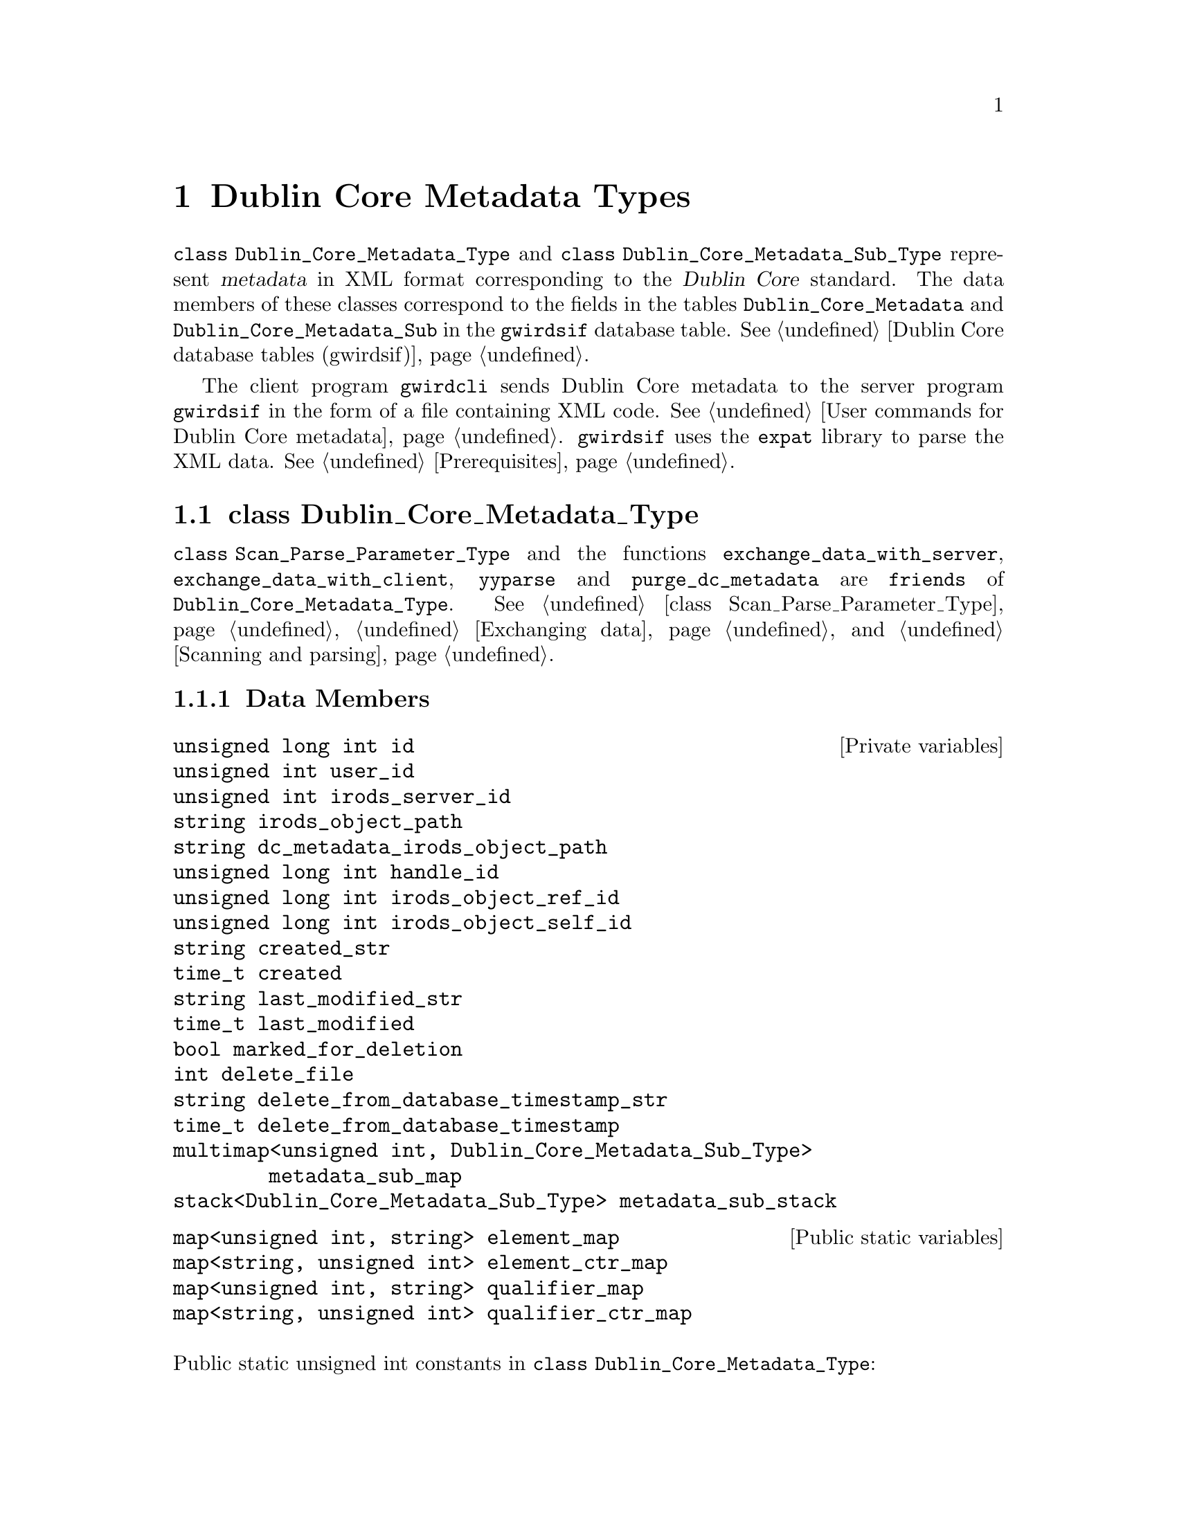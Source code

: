 @c dblncrtp.texi
@c [...]/gwrdifpk/doc/dblncrtp.texi

@c Created by Laurence D. Finston (LDF) Wed Mar 13 14:40:51 CET 2013

@c This file is part of the gwrdifpk User and Reference Manual.
@c Copyright (C) 2013, 2014 Gesellschaft fuer wissenschaftliche Datenverarbeitung mbH Goettingen
@c See the section "GNU Free Documentation License" in the file 
@c fdl.texi for copying conditions.

@c Author:  Laurence D. Finston (LDF)

@c * (1) Dublin Core Metadata Types

@node Dublin Core Metadata Types, class GPG_Key_Pair_Type, X.509 Certificate Types, Top
@chapter Dublin Core Metadata Types

@tindex class Dublin_Core_Metadata_Type
@tindex class Dublin_Core_Metadata_Sub_Type
@tindex Dublin_Core_Metadata_Type, class 
@tindex Dublin_Core_Metadata_Sub_Type, class
@c
@cindex XML format 
@cindex format, XML 
@cindex Dublin Core metadata
@cindex metadata, Dublin Core 
@c
@code{class Dublin_Core_Metadata_Type} and @code{class Dublin_Core_Metadata_Sub_Type}
represent @dfn{metadata} in XML format corresponding to the @dfn{Dublin Core} standard.
The data members of these classes correspond to the fields in the tables
@code{Dublin_Core_Metadata} and @code{Dublin_Core_Metadata_Sub} in the @code{gwirdsif}
database table.
@xref{Dublin Core database tables (gwirdsif)}.

@cindex XML format 
@cindex format, XML 
@cindex Dublin Core metadata
@cindex metadata, Dublin Core 
@cindex expat library (for processing XML data)
@cindex library, expat (for processing XML data)
@c
The client program @command{gwirdcli} sends Dublin Core metadata to the server program @command{gwirdsif} 
in the form of a file containing XML code.
@xref{User commands for Dublin Core metadata}.  @command{gwirdsif} uses the @command{expat} library 
to parse the XML data.  @xref{Prerequisites}. 

@menu
* class Dublin_Core_Metadata_Type::
* class Dublin_Core_Metadata_Sub_Type::
@end menu

@c ** (2)

@node class Dublin_Core_Metadata_Type, class Dublin_Core_Metadata_Sub_Type, , Dublin Core Metadata Types
@section class Dublin_Core_Metadata_Type

@tindex class Dublin_Core_Metadata_Type
@tindex Dublin_Core_Metadata_Type, class 

@findex exchange_data_with_server
@findex exchange_data_with_client
@findex yyparse
@findex purge_dc_metadata
@c
@code{class Scan_Parse_Parameter_Type} and the functions @code{exchange_data_with_server},
@code{exchange_data_with_client}, @code{yyparse} and @code{purge_dc_metadata} are 
@code{friends} of @code{Dublin_Core_Metadata_Type}.  
@xref{class Scan_Parse_Parameter_Type}, @ref{Exchanging data}, and @ref{Scanning and parsing}.

@menu
* Dublin_Core_Metadata_Type Data Members::
* Dublin_Core_Metadata_Type Member Functions::
@end menu

@c *** (3)

@node Dublin_Core_Metadata_Type Data Members, Dublin_Core_Metadata_Type Member Functions, , class Dublin_Core_Metadata_Type
@subsection Data Members

@vindex id                                 (Dublin_Core_Metadata_Type)
@vindex user_id                            (Dublin_Core_Metadata_Type)
@vindex irods_server_id                    (Dublin_Core_Metadata_Type)
@vindex irods_object_path                  (Dublin_Core_Metadata_Type)
@vindex dc_metadata_irods_object_path      (Dublin_Core_Metadata_Type)
@vindex handle_id                          (Dublin_Core_Metadata_Type)
@vindex irods_object_ref_id                (Dublin_Core_Metadata_Type)
@vindex irods_object_self_id               (Dublin_Core_Metadata_Type)
@vindex created_str                        (Dublin_Core_Metadata_Type)
@vindex created                            (Dublin_Core_Metadata_Type)
@vindex last_modified_str                  (Dublin_Core_Metadata_Type)
@vindex last_modified                      (Dublin_Core_Metadata_Type)
@vindex marked_for_deletion                (Dublin_Core_Metadata_Type)
@vindex delete_file                        (Dublin_Core_Metadata_Type)
@vindex delete_from_database_timestamp_str (Dublin_Core_Metadata_Type)
@vindex delete_from_database_timestamp     (Dublin_Core_Metadata_Type)
@vindex metadata_sub_map                   (Dublin_Core_Metadata_Type)
@vindex metadata_sub_stack                 (Dublin_Core_Metadata_Type)
@c
@vindex Dublin_Core_Metadata_Type::id     
@vindex Dublin_Core_Metadata_Type::user_id                            
@vindex Dublin_Core_Metadata_Type::irods_server_id                    
@vindex Dublin_Core_Metadata_Type::irods_object_path                  
@vindex Dublin_Core_Metadata_Type::dc_metadata_irods_object_path      
@vindex Dublin_Core_Metadata_Type::handle_id                          
@vindex Dublin_Core_Metadata_Type::irods_object_ref_id                
@vindex Dublin_Core_Metadata_Type::irods_object_self_id               
@vindex Dublin_Core_Metadata_Type::created_str                        
@vindex Dublin_Core_Metadata_Type::created                            
@vindex Dublin_Core_Metadata_Type::last_modified_str                  
@vindex Dublin_Core_Metadata_Type::last_modified                      
@vindex Dublin_Core_Metadata_Type::marked_for_deletion                
@vindex Dublin_Core_Metadata_Type::delete_file                        
@vindex Dublin_Core_Metadata_Type::delete_from_database_timestamp_str 
@vindex Dublin_Core_Metadata_Type::delete_from_database_timestamp     
@vindex Dublin_Core_Metadata_Type::metadata_sub_map                   
@vindex Dublin_Core_Metadata_Type::metadata_sub_stack                 
@c
@deftypevr {Private variables} {unsigned long int} id     
@deftypevrx {} {unsigned int} user_id
@deftypevrx {} {unsigned int} irods_server_id
@deftypevrx {} string irods_object_path
@deftypevrx {} string dc_metadata_irods_object_path
@deftypevrx {} {unsigned long int} handle_id
@deftypevrx {} {unsigned long int} irods_object_ref_id
@deftypevrx {} {unsigned long int} irods_object_self_id
@deftypevrx {} string created_str
@deftypevrx {} time_t created
@deftypevrx {} string last_modified_str
@deftypevrx {} time_t last_modified
@deftypevrx {} bool marked_for_deletion
@deftypevrx {} int delete_file
@deftypevrx {} string delete_from_database_timestamp_str
@deftypevrx {} time_t delete_from_database_timestamp
@deftypevrx {} {multimap<unsigned int, Dublin_Core_Metadata_Sub_Type>} metadata_sub_map
@deftypevrx {} stack<Dublin_Core_Metadata_Sub_Type> metadata_sub_stack
@end deftypevr

@vindex element_ctr_map (Dublin_Core_Metadata_Type)
@vindex element_map (Dublin_Core_Metadata_Type)
@vindex qualifier_ctr_map (Dublin_Core_Metadata_Type)
@vindex qualifier_map (Dublin_Core_Metadata_Type)
@c
@vindex Dublin_Core_Metadata_Type::element_ctr_map 
@vindex Dublin_Core_Metadata_Type::element_map 
@vindex Dublin_Core_Metadata_Type::qualifier_ctr_map 
@vindex Dublin_Core_Metadata_Type::qualifier_map 
@c
@deftypevr {Public static variables} {map<unsigned int, string>} element_map
@deftypevrx {} {map<string, unsigned int>} element_ctr_map
@deftypevrx {} {map<unsigned int, string>} qualifier_map
@deftypevrx {} {map<string, unsigned int>} qualifier_ctr_map
@end deftypevr

@c **** (4)
@*
@noindent 
Public static unsigned int constants in @code{class Dublin_Core_Metadata_Type}:

@vindex DUBLIN_CORE_ELEMENT_TYPE (Dublin_Core_Metadata_Type)
@vindex DUBLIN_CORE_NULL_TYPE (Dublin_Core_Metadata_Type)
@vindex DUBLIN_CORE_QUALIFIER_TYPE (Dublin_Core_Metadata_Type)
@c
@vindex Dublin_Core_Metadata_Type::DUBLIN_CORE_ELEMENT_TYPE
@vindex Dublin_Core_Metadata_Type::DUBLIN_CORE_NULL_TYPE
@vindex Dublin_Core_Metadata_Type::DUBLIN_CORE_QUALIFIER_TYPE
@c
@multitable {@code{DUBLIN_CORE_BIBLIOGRAPHICCITATION_TERM}} {00}
@headitem Name @tab Value
@item @code{DUBLIN_CORE_NULL_TYPE} @tab 0
@c
@item @code{DUBLIN_CORE_ELEMENT_TYPE} @tab 1
@c
@item @code{DUBLIN_CORE_QUALIFIER_TYPE} @tab 2
@c
@item @code{DUBLIN_CORE_ATTRIBUTE_TYPE} @tab 3
@c
@end multitable

@c **** (4) Elements

@*
@noindent 
Elements:

@vindex DUBLIN_CORE_CONTRIBUTOR_ELEMENT           (Dublin_Core_Metadata_Type)
@vindex DUBLIN_CORE_COVERAGE_ELEMENT              (Dublin_Core_Metadata_Type)
@vindex DUBLIN_CORE_CREATOR_ELEMENT               (Dublin_Core_Metadata_Type)
@vindex DUBLIN_CORE_DATE_ELEMENT                  (Dublin_Core_Metadata_Type)
@vindex DUBLIN_CORE_DESCRIPTION_ELEMENT           (Dublin_Core_Metadata_Type)
@vindex DUBLIN_CORE_FORMAT_ELEMENT                (Dublin_Core_Metadata_Type)
@vindex DUBLIN_CORE_IDENTIFIER_ELEMENT            (Dublin_Core_Metadata_Type)
@vindex DUBLIN_CORE_LANGUAGE_ELEMENT              (Dublin_Core_Metadata_Type)
@vindex DUBLIN_CORE_NULL_ELEMENT                  (Dublin_Core_Metadata_Type)
@vindex DUBLIN_CORE_PUBLISHER_ELEMENT             (Dublin_Core_Metadata_Type)
@vindex DUBLIN_CORE_RELATION_ELEMENT              (Dublin_Core_Metadata_Type)
@vindex DUBLIN_CORE_RIGHTS_ELEMENT                (Dublin_Core_Metadata_Type)
@vindex DUBLIN_CORE_SOURCE_ELEMENT                (Dublin_Core_Metadata_Type)
@vindex DUBLIN_CORE_SUBJECT_ELEMENT               (Dublin_Core_Metadata_Type)
@vindex DUBLIN_CORE_TITLE_ELEMENT                 (Dublin_Core_Metadata_Type)
@vindex DUBLIN_CORE_TYPE_ELEMENT                  (Dublin_Core_Metadata_Type)
@c
@vindex Dublin_Core_Metadata_Type::DUBLIN_CORE_CONTRIBUTOR_ELEMENT          
@vindex Dublin_Core_Metadata_Type::DUBLIN_CORE_COVERAGE_ELEMENT             
@vindex Dublin_Core_Metadata_Type::DUBLIN_CORE_CREATOR_ELEMENT              
@vindex Dublin_Core_Metadata_Type::DUBLIN_CORE_DATE_ELEMENT                 
@vindex Dublin_Core_Metadata_Type::DUBLIN_CORE_DESCRIPTION_ELEMENT          
@vindex Dublin_Core_Metadata_Type::DUBLIN_CORE_FORMAT_ELEMENT               
@vindex Dublin_Core_Metadata_Type::DUBLIN_CORE_IDENTIFIER_ELEMENT           
@vindex Dublin_Core_Metadata_Type::DUBLIN_CORE_LANGUAGE_ELEMENT             
@vindex Dublin_Core_Metadata_Type::DUBLIN_CORE_NULL_ELEMENT                 
@vindex Dublin_Core_Metadata_Type::DUBLIN_CORE_PUBLISHER_ELEMENT            
@vindex Dublin_Core_Metadata_Type::DUBLIN_CORE_RELATION_ELEMENT             
@vindex Dublin_Core_Metadata_Type::DUBLIN_CORE_RIGHTS_ELEMENT                
@vindex Dublin_Core_Metadata_Type::DUBLIN_CORE_SOURCE_ELEMENT               
@vindex Dublin_Core_Metadata_Type::DUBLIN_CORE_SUBJECT_ELEMENT              
@vindex Dublin_Core_Metadata_Type::DUBLIN_CORE_TITLE_ELEMENT                
@vindex Dublin_Core_Metadata_Type::DUBLIN_CORE_TYPE_ELEMENT                 
@c
@multitable {@code{DUBLIN_CORE_BIBLIOGRAPHICCITATION_TERM}} {00}
@headitem Name @tab Value
@item @code{DUBLIN_CORE_NULL_ELEMENT} @tab 0
@c
@item @code{DUBLIN_CORE_TITLE_ELEMENT} @tab 1
@c
@item @code{DUBLIN_CORE_CREATOR_ELEMENT} @tab 2
@c
@item @code{DUBLIN_CORE_SUBJECT_ELEMENT} @tab 3
@c
@item @code{DUBLIN_CORE_DESCRIPTION_ELEMENT} @tab 4
@c
@item @code{DUBLIN_CORE_PUBLISHER_ELEMENT} @tab 5
@c
@item @code{DUBLIN_CORE_CONTRIBUTOR_ELEMENT} @tab 6
@c
@item @code{DUBLIN_CORE_DATE_ELEMENT} @tab 7
@c
@item @code{DUBLIN_CORE_TYPE_ELEMENT} @tab 8
@c
@item @code{DUBLIN_CORE_FORMAT_ELEMENT} @tab 9
@c
@item @code{DUBLIN_CORE_IDENTIFIER_ELEMENT} @tab 10
@c
@item @code{DUBLIN_CORE_SOURCE_ELEMENT} @tab 11
@c
@item @code{DUBLIN_CORE_LANGUAGE_ELEMENT} @tab 12
@c
@item @code{DUBLIN_CORE_RELATION_ELEMENT} @tab 13
@c
@item @code{DUBLIN_CORE_COVERAGE_ELEMENT} @tab 14
@c
@item @code{DUBLIN_CORE_RIGHTS_ELEMENT} @tab 15 
@end multitable

@c **** (4) Terms

@*
@noindent 
Terms:

@vindex DUBLIN_CORE_ABSTRACT_TERM                 (Dublin_Core_Metadata_Type)
@vindex DUBLIN_CORE_ACCESSRIGHTS_TERM             (Dublin_Core_Metadata_Type)
@vindex DUBLIN_CORE_ACCRUALMETHOD_TERM            (Dublin_Core_Metadata_Type)
@vindex DUBLIN_CORE_ACCRUALPERIODICITY_TERM       (Dublin_Core_Metadata_Type)
@vindex DUBLIN_CORE_ACCRUALPOLICY_TERM            (Dublin_Core_Metadata_Type)
@vindex DUBLIN_CORE_ALTERNATIVE_TERM              (Dublin_Core_Metadata_Type)
@vindex DUBLIN_CORE_AUDIENCE_TERM                 (Dublin_Core_Metadata_Type)
@vindex DUBLIN_CORE_AVAILABLE_TERM                (Dublin_Core_Metadata_Type)
@vindex DUBLIN_CORE_BIBLIOGRAPHICCITATION_TERM    (Dublin_Core_Metadata_Type)
@vindex DUBLIN_CORE_CONFORMSTO_TERM               (Dublin_Core_Metadata_Type)
@vindex DUBLIN_CORE_CONTRIBUTOR_TERM              (Dublin_Core_Metadata_Type)
@vindex DUBLIN_CORE_COVERAGE_TERM                 (Dublin_Core_Metadata_Type)
@vindex DUBLIN_CORE_CREATED_TERM                  (Dublin_Core_Metadata_Type)
@vindex DUBLIN_CORE_CREATOR_TERM                  (Dublin_Core_Metadata_Type)
@vindex DUBLIN_CORE_DATEACCEPTED_TERM             (Dublin_Core_Metadata_Type)
@vindex DUBLIN_CORE_DATECOPYRIGHTED_TERM          (Dublin_Core_Metadata_Type)
@vindex DUBLIN_CORE_DATESUBMITTED_TERM            (Dublin_Core_Metadata_Type)
@vindex DUBLIN_CORE_DATE_TERM                     (Dublin_Core_Metadata_Type)
@vindex DUBLIN_CORE_DESCRIPTION_TERM              (Dublin_Core_Metadata_Type)
@vindex DUBLIN_CORE_EDUCATIONLEVEL_TERM           (Dublin_Core_Metadata_Type)
@vindex DUBLIN_CORE_EXTENT_TERM                   (Dublin_Core_Metadata_Type)
@vindex DUBLIN_CORE_FORMAT_TERM                   (Dublin_Core_Metadata_Type)
@vindex DUBLIN_CORE_HASFORMAT_TERM                (Dublin_Core_Metadata_Type)
@vindex DUBLIN_CORE_HASPART_TERM                  (Dublin_Core_Metadata_Type)
@vindex DUBLIN_CORE_HASVERSION_TERM               (Dublin_Core_Metadata_Type)
@vindex DUBLIN_CORE_IDENTIFIER_TERM               (Dublin_Core_Metadata_Type)
@vindex DUBLIN_CORE_INSTRUCTIONALMETHOD_TERM      (Dublin_Core_Metadata_Type)
@vindex DUBLIN_CORE_ISFORMATOF_TERM               (Dublin_Core_Metadata_Type)
@vindex DUBLIN_CORE_ISPARTOF_TERM                 (Dublin_Core_Metadata_Type)
@vindex DUBLIN_CORE_ISREFERENCEDBY_TERM           (Dublin_Core_Metadata_Type)
@vindex DUBLIN_CORE_ISREPLACEDBY_TERM             (Dublin_Core_Metadata_Type)
@vindex DUBLIN_CORE_ISREQUIREDBY_TERM             (Dublin_Core_Metadata_Type)
@vindex DUBLIN_CORE_ISSUED_TERM                   (Dublin_Core_Metadata_Type)
@vindex DUBLIN_CORE_ISVERSIONOF_TERM              (Dublin_Core_Metadata_Type)
@vindex DUBLIN_CORE_LANGUAGE_TERM                 (Dublin_Core_Metadata_Type)
@vindex DUBLIN_CORE_LICENSE_TERM                  (Dublin_Core_Metadata_Type)
@vindex DUBLIN_CORE_MEDIATOR_TERM                 (Dublin_Core_Metadata_Type)
@vindex DUBLIN_CORE_MEDIUM_TERM                   (Dublin_Core_Metadata_Type)
@vindex DUBLIN_CORE_MODIFIED_TERM                 (Dublin_Core_Metadata_Type)
@vindex DUBLIN_CORE_NULL_TERM                     (Dublin_Core_Metadata_Type)
@vindex DUBLIN_CORE_PROVENANCE_TERM               (Dublin_Core_Metadata_Type)
@vindex DUBLIN_CORE_PUBLISHER_TERM                (Dublin_Core_Metadata_Type)
@vindex DUBLIN_CORE_REFERENCES_TERM               (Dublin_Core_Metadata_Type)
@vindex DUBLIN_CORE_RELATION_TERM                 (Dublin_Core_Metadata_Type)
@vindex DUBLIN_CORE_REPLACES_TERM                 (Dublin_Core_Metadata_Type)
@vindex DUBLIN_CORE_REQUIRES_TERM                 (Dublin_Core_Metadata_Type)
@vindex DUBLIN_CORE_RIGHTSHOLDER_TERM             (Dublin_Core_Metadata_Type)
@vindex DUBLIN_CORE_RIGHTS_TERM                   (Dublin_Core_Metadata_Type)
@vindex DUBLIN_CORE_SOURCE_TERM                   (Dublin_Core_Metadata_Type)
@vindex DUBLIN_CORE_SPATIAL_TERM                  (Dublin_Core_Metadata_Type)
@vindex DUBLIN_CORE_SUBJECT_TERM                  (Dublin_Core_Metadata_Type)
@vindex DUBLIN_CORE_TABLEOFCONTENTS_TERM          (Dublin_Core_Metadata_Type)
@vindex DUBLIN_CORE_TEMPORAL_TERM                 (Dublin_Core_Metadata_Type)
@vindex DUBLIN_CORE_TITLE_TERM                    (Dublin_Core_Metadata_Type)
@vindex DUBLIN_CORE_TYPE_TERM                     (Dublin_Core_Metadata_Type)
@vindex DUBLIN_CORE_VALID_TERM                    (Dublin_Core_Metadata_Type)
@c
@vindex Dublin_Core_Metadata_Type::DUBLIN_CORE_ABSTRACT_TERM                
@vindex Dublin_Core_Metadata_Type::DUBLIN_CORE_ACCESSRIGHTS_TERM            
@vindex Dublin_Core_Metadata_Type::DUBLIN_CORE_ACCRUALMETHOD_TERM           
@vindex Dublin_Core_Metadata_Type::DUBLIN_CORE_ACCRUALPERIODICITY_TERM      
@vindex Dublin_Core_Metadata_Type::DUBLIN_CORE_ACCRUALPOLICY_TERM           
@vindex Dublin_Core_Metadata_Type::DUBLIN_CORE_ALTERNATIVE_TERM             
@vindex Dublin_Core_Metadata_Type::DUBLIN_CORE_AUDIENCE_TERM                
@vindex Dublin_Core_Metadata_Type::DUBLIN_CORE_AVAILABLE_TERM               
@vindex Dublin_Core_Metadata_Type::DUBLIN_CORE_BIBLIOGRAPHICCITATION_TERM   
@vindex Dublin_Core_Metadata_Type::DUBLIN_CORE_CONFORMSTO_TERM              
@vindex Dublin_Core_Metadata_Type::DUBLIN_CORE_CONTRIBUTOR_TERM             
@vindex Dublin_Core_Metadata_Type::DUBLIN_CORE_COVERAGE_TERM                
@vindex Dublin_Core_Metadata_Type::DUBLIN_CORE_CREATED_TERM                 
@vindex Dublin_Core_Metadata_Type::DUBLIN_CORE_CREATOR_TERM                 
@vindex Dublin_Core_Metadata_Type::DUBLIN_CORE_DATEACCEPTED_TERM            
@vindex Dublin_Core_Metadata_Type::DUBLIN_CORE_DATECOPYRIGHTED_TERM         
@vindex Dublin_Core_Metadata_Type::DUBLIN_CORE_DATESUBMITTED_TERM           
@vindex Dublin_Core_Metadata_Type::DUBLIN_CORE_DATE_TERM                    
@vindex Dublin_Core_Metadata_Type::DUBLIN_CORE_DESCRIPTION_TERM             
@vindex Dublin_Core_Metadata_Type::DUBLIN_CORE_EDUCATIONLEVEL_TERM          
@vindex Dublin_Core_Metadata_Type::DUBLIN_CORE_EXTENT_TERM                  
@vindex Dublin_Core_Metadata_Type::DUBLIN_CORE_FORMAT_TERM                  
@vindex Dublin_Core_Metadata_Type::DUBLIN_CORE_HASFORMAT_TERM               
@vindex Dublin_Core_Metadata_Type::DUBLIN_CORE_HASPART_TERM                 
@vindex Dublin_Core_Metadata_Type::DUBLIN_CORE_HASVERSION_TERM              
@vindex Dublin_Core_Metadata_Type::DUBLIN_CORE_IDENTIFIER_TERM              
@vindex Dublin_Core_Metadata_Type::DUBLIN_CORE_INSTRUCTIONALMETHOD_TERM     
@vindex Dublin_Core_Metadata_Type::DUBLIN_CORE_ISFORMATOF_TERM              
@vindex Dublin_Core_Metadata_Type::DUBLIN_CORE_ISPARTOF_TERM                
@vindex Dublin_Core_Metadata_Type::DUBLIN_CORE_ISREFERENCEDBY_TERM          
@vindex Dublin_Core_Metadata_Type::DUBLIN_CORE_ISREPLACEDBY_TERM            
@vindex Dublin_Core_Metadata_Type::DUBLIN_CORE_ISREQUIREDBY_TERM            
@vindex Dublin_Core_Metadata_Type::DUBLIN_CORE_ISSUED_TERM                  
@vindex Dublin_Core_Metadata_Type::DUBLIN_CORE_ISVERSIONOF_TERM             
@vindex Dublin_Core_Metadata_Type::DUBLIN_CORE_LANGUAGE_TERM                
@vindex Dublin_Core_Metadata_Type::DUBLIN_CORE_LICENSE_TERM                 
@vindex Dublin_Core_Metadata_Type::DUBLIN_CORE_MEDIATOR_TERM                
@vindex Dublin_Core_Metadata_Type::DUBLIN_CORE_MEDIUM_TERM                  
@vindex Dublin_Core_Metadata_Type::DUBLIN_CORE_MODIFIED_TERM                
@vindex Dublin_Core_Metadata_Type::DUBLIN_CORE_NULL_TERM                     
@vindex Dublin_Core_Metadata_Type::DUBLIN_CORE_PROVENANCE_TERM              
@vindex Dublin_Core_Metadata_Type::DUBLIN_CORE_PUBLISHER_TERM               
@vindex Dublin_Core_Metadata_Type::DUBLIN_CORE_REFERENCES_TERM              
@vindex Dublin_Core_Metadata_Type::DUBLIN_CORE_RELATION_TERM                
@vindex Dublin_Core_Metadata_Type::DUBLIN_CORE_REPLACES_TERM                
@vindex Dublin_Core_Metadata_Type::DUBLIN_CORE_REQUIRES_TERM                
@vindex Dublin_Core_Metadata_Type::DUBLIN_CORE_RIGHTSHOLDER_TERM            
@vindex Dublin_Core_Metadata_Type::DUBLIN_CORE_RIGHTS_TERM                  
@vindex Dublin_Core_Metadata_Type::DUBLIN_CORE_SOURCE_TERM                  
@vindex Dublin_Core_Metadata_Type::DUBLIN_CORE_SPATIAL_TERM                 
@vindex Dublin_Core_Metadata_Type::DUBLIN_CORE_SUBJECT_TERM                  
@vindex Dublin_Core_Metadata_Type::DUBLIN_CORE_TABLEOFCONTENTS_TERM         
@vindex Dublin_Core_Metadata_Type::DUBLIN_CORE_TEMPORAL_TERM                
@vindex Dublin_Core_Metadata_Type::DUBLIN_CORE_TITLE_TERM                   
@vindex Dublin_Core_Metadata_Type::DUBLIN_CORE_TYPE_TERM                    
@vindex Dublin_Core_Metadata_Type::DUBLIN_CORE_VALID_TERM                   
@c
@multitable {@code{DUBLIN_CORE_BIBLIOGRAPHICCITATION_TERM}} {000}
@headitem Name @tab Value
@item @code{DUBLIN_CORE_NULL_TERM} @tab 100 
@c
@item @code{DUBLIN_CORE_ABSTRACT_TERM} @tab 101
@c
@item @code{DUBLIN_CORE_ACCESSRIGHTS_TERM} @tab 102
@c
@item @code{DUBLIN_CORE_ACCRUALMETHOD_TERM} @tab 103
@c
@item @code{DUBLIN_CORE_ACCRUALPERIODICITY_TERM} @tab 104
@c
@item @code{DUBLIN_CORE_ACCRUALPOLICY_TERM} @tab 105
@c
@item @code{DUBLIN_CORE_ALTERNATIVE_TERM} @tab 106
@c
@item @code{DUBLIN_CORE_AUDIENCE_TERM} @tab 107
@c
@item @code{DUBLIN_CORE_AVAILABLE_TERM} @tab 108
@c
@item @code{DUBLIN_CORE_BIBLIOGRAPHICCITATION_TERM} @tab 109
@c
@item @code{DUBLIN_CORE_CONFORMSTO_TERM} @tab 110
@c
@item @code{DUBLIN_CORE_CONTRIBUTOR_TERM} @tab 111
@c
@item @code{DUBLIN_CORE_COVERAGE_TERM} @tab 112
@c
@item @code{DUBLIN_CORE_CREATED_TERM} @tab 113
@c
@item @code{DUBLIN_CORE_CREATOR_TERM} @tab 114
@c
@item @code{DUBLIN_CORE_DATE_TERM} @tab 115
@c
@item @code{DUBLIN_CORE_DATEACCEPTED_TERM} @tab 116
@c
@item @code{DUBLIN_CORE_DATECOPYRIGHTED_TERM} @tab 117
@c
@item @code{DUBLIN_CORE_DATESUBMITTED_TERM} @tab 118
@c
@item @code{DUBLIN_CORE_DESCRIPTION_TERM} @tab 119
@c
@item @code{DUBLIN_CORE_EDUCATIONLEVEL_TERM} @tab 120
@c
@item @code{DUBLIN_CORE_EXTENT_TERM} @tab 121
@c
@item @code{DUBLIN_CORE_FORMAT_TERM} @tab 122
@c
@item @code{DUBLIN_CORE_HASFORMAT_TERM} @tab 123
@c
@item @code{DUBLIN_CORE_HASPART_TERM} @tab 124
@c
@item @code{DUBLIN_CORE_HASVERSION_TERM} @tab 125
@c
@item @code{DUBLIN_CORE_IDENTIFIER_TERM} @tab 126
@c
@item @code{DUBLIN_CORE_INSTRUCTIONALMETHOD_TERM} @tab 127
@c
@item @code{DUBLIN_CORE_ISFORMATOF_TERM} @tab 128
@c
@item @code{DUBLIN_CORE_ISPARTOF_TERM} @tab 129
@c
@item @code{DUBLIN_CORE_ISREFERENCEDBY_TERM} @tab 130
@c
@item @code{DUBLIN_CORE_ISREPLACEDBY_TERM} @tab 131
@c
@item @code{DUBLIN_CORE_ISREQUIREDBY_TERM} @tab 132
@c
@item @code{DUBLIN_CORE_ISSUED_TERM} @tab 133
@c
@item @code{DUBLIN_CORE_ISVERSIONOF_TERM} @tab 134
@c
@item @code{DUBLIN_CORE_LANGUAGE_TERM} @tab 135
@c
@item @code{DUBLIN_CORE_LICENSE_TERM} @tab 136
@c
@item @code{DUBLIN_CORE_MEDIATOR_TERM} @tab 137
@c
@item @code{DUBLIN_CORE_MEDIUM_TERM} @tab 138
@c
@item @code{DUBLIN_CORE_MODIFIED_TERM} @tab 139
@c
@item @code{DUBLIN_CORE_PROVENANCE_TERM} @tab 140
@c
@item @code{DUBLIN_CORE_PUBLISHER_TERM} @tab 141
@c
@item @code{DUBLIN_CORE_REFERENCES_TERM} @tab 142
@c
@item @code{DUBLIN_CORE_RELATION_TERM} @tab 143
@c
@item @code{DUBLIN_CORE_REPLACES_TERM} @tab 144
@c
@item @code{DUBLIN_CORE_REQUIRES_TERM} @tab 145
@c
@item @code{DUBLIN_CORE_RIGHTS_TERM} @tab 146
@c
@item @code{DUBLIN_CORE_RIGHTSHOLDER_TERM} @tab 147
@c
@item @code{DUBLIN_CORE_SOURCE_TERM} @tab 148
@c
@item @code{DUBLIN_CORE_SPATIAL_TERM} @tab 149
@c
@item @code{DUBLIN_CORE_SUBJECT_TERM} @tab 150 
@c
@item @code{DUBLIN_CORE_TABLEOFCONTENTS_TERM} @tab 151
@c
@item @code{DUBLIN_CORE_TEMPORAL_TERM} @tab 152
@c
@item @code{DUBLIN_CORE_TITLE_TERM} @tab 153
@c
@item @code{DUBLIN_CORE_TYPE_TERM} @tab 154
@c
@item @code{DUBLIN_CORE_VALID_TERM} @tab 155
@c
@end multitable

@c **** (4)

@c *** (3)

@node Dublin_Core_Metadata_Type Member Functions, , Dublin_Core_Metadata_Type Data Members, class Dublin_Core_Metadata_Type
@subsection Member Functions

@findex default constructor, Dublin_Core_Metadata_Type
@findex constructor, default, Dublin_Core_Metadata_Type
@findex Dublin_Core_Metadata_Type, default constructor
@findex Dublin_Core_Metadata_Type, constructor, default
@findex Dublin_Core_Metadata_Type::Dublin_Core_Metadata_Type (default constructor)
@c
@deftypefn {Default constructor} void Dublin_Core_Metadata_Type (@code{void})
@end deftypefn

@findex destructor, Dublin_Core_Metadata_Type
@findex Dublin_Core_Metadata_Type destructor
@findex Dublin_Core_Metadata_Type::~Dublin_Core_Metadata_Type (Destructor)
@c
@deftypefn {Destructor} void ~Dublin_Core_Metadata_Type (@code{void})
@end deftypefn

@findex equality operator, Dublin_Core_Metadata_Type
@findex Dublin_Core_Metadata_Type equality operator
@findex Dublin_Core_Metadata_Type::bool operator==
@c
@deftypefn {Equality operator (const)} bool operator== (@*@
                                          @code{const Dublin_Core_Metadata_Type &}@var{d})
@end deftypefn


@findex Dublin_Core_Metadata_Type::initialize_maps
@findex initialize_maps (Dublin_Core_Metadata_Type)
@c
@deftypefn {Static function} int initialize_maps (@code{void})
@end deftypefn

@findex Dublin_Core_Metadata_Type::set
@findex set (Dublin_Core_Metadata_Type)
@c
@deftypefun int set (@code{unsigned long int} @var{iid}, @*@
                     @code{unsigned long int} @var{uuser_id}, @*@
                     @code{unsigned int} @var{iirods_server_id}, @*@
                     @code{string} @var{iirods_object_path}, @*@
                     @code{string} @var{ddc_metadata_irods_object_path}, @*@
                     @code{unsigned long int} @var{hhandle_id}, @*@
                     @code{unsigned long int} @var{iirods_object_ref_id}, @*@
                     @code{unsigned long int} @var{iirods_object_self_id}, @*@
                     @code{string} @var{ccreated_str}, @*@
                     @code{time_t} @var{ccreated}, @*@
                     @code{string} @var{llast_modified_str}, @*@
                     @code{time_t} @var{llast_modified}, @*@
                     @code{bool} @var{mmarked_for_deletion}, @*@
                     @code{int} @var{ddelete_file}, @*@
                     @code{string} @var{ddelete_from_database_timestamp_str}, @*@
                     @code{time_t} @var{ddelete_from_database_timestamp})
@end deftypefun





@findex Dublin_Core_Metadata_Type::start
@findex start (Dublin_Core_Metadata_Type)
@c
@deftypefn {Static function} {void XMLCALL} start (@code{void *}@var{data}, @*@
                                                   @code{const char *}@var{el}, @*@
                                                   @code{const char **}@var{attr})
@end deftypefn

@findex Dublin_Core_Metadata_Type::end
@findex end (Dublin_Core_Metadata_Type)
@c
@deftypefn {Static function} {void XMLCALL} end (@code{void *}@var{data}, @code{const char *}@var{el})
@end deftypefn

@findex Dublin_Core_Metadata_Type::handle_data
@findex handle_data (Dublin_Core_Metadata_Type)
@c
@deftypefn {Static function} void handle_data (@code{void *}@var{data}, @*@
                                               @code{const char *}@var{content}, @*@
                                               @code{int} @var{length})
@end deftypefn

@findex Dublin_Core_Metadata_Type::output
@findex output (Dublin_Core_Metadata_Type)
@c
@deftypefn {const function} int output (@code{ofstream &}@var{out_strm}) 
@end deftypefn

@findex Dublin_Core_Metadata_Type::parse
@findex parse (Dublin_Core_Metadata_Type)
@c
@deftypefn {Function} int parse (@code{char *}@var{buffer})
@end deftypefn

@findex Dublin_Core_Metadata_Type::clear
@findex clear (Dublin_Core_Metadata_Type)
@c
@deftypefn {Function} void clear (@code{void})
@end deftypefn

@findex Dublin_Core_Metadata_Type::show
@findex show (Dublin_Core_Metadata_Type)
@c
@deftypefn {const function} int show (@code{string} {@var{s} @code{= ""}}, @*@
                                      @code{bool} {@var{show_sub_map} @code{= true}}, @*@
                                      @code{ostream *}{@var{out_strm} @code{= &cerr}}) 
@end deftypefn

@findex Dublin_Core_Metadata_Type::write_dc_metadata_to_database
@findex write_dc_metadata_to_database (Dublin_Core_Metadata_Type)
@c
@deftypefun int write_dc_metadata_to_database (@code{MYSQL *}@var{mysql_ptr}, @*@
                                     @code{unsigned long int} {@var{irods_object_ref_id} @code{= 0UL}}, @*@
                                     @code{bool} {@var{replace} @code{= false}}, @*@
                                     @code{string} {@var{database} @code{= "gwirdsif"}}
@end deftypefun

@findex Dublin_Core_Metadata_Type::set_handle_id
@findex set_handle_id (Dublin_Core_Metadata_Type)
@c
@deftypefun int set_handle_id (@code{MYSQL *}@var{mysql_ptr}, @*@
                               @code{unsigned long int} @var{hhandle_id})
@end deftypefun


@findex Dublin_Core_Metadata_Type::mark_dc_metadata_for_deletion
@findex mark_dc_metadata_for_deletion (Dublin_Core_Metadata_Type)
@c
@deftypefn {Static function} int mark_dc_metadata_for_deletion (@code{MYSQL *&}@var{mysql_ptr}, @*@
                              @code{Response_Type &}@var{response}, @*@
                              @code{deque<Response_Type> &}@var{response_deque}, @*@
                              @code{string} @var{irods_current_dir}, @*@
                              @code{int} @var{user_id}, @*@
                              @code{unsigned int &}@var{errors_occurred}, @*@
                              @code{unsigned int &}@var{warnings_occurred}, @*@
                              @code{string} @var{thread_str})
@end deftypefn

@findex Dublin_Core_Metadata_Type::undelete_dc_metadata
@findex undelete_dc_metadata (Dublin_Core_Metadata_Type)
@c
@deftypefn {Static function} int undelete_dc_metadata (@code{MYSQL *&}@var{mysql_ptr}, @*@
                              @code{Response_Type &}@var{response}, @*@
                              @code{deque<Response_Type> &}@var{response_deque}, @*@
                              @code{string} @var{irods_current_dir}, @*@
                              @code{int} @var{user_id}, @*@
                              @code{unsigned int &}@var{errors_occurred}, @*@
                              @code{unsigned int &}@var{warnings_occurred}, @*@
                              @code{string} @var{thread_str})
@end deftypefn

@findex Dublin_Core_Metadata_Type::get_dc_metadata_from_database
@findex get_dc_metadata_from_database (Dublin_Core_Metadata_Type)
@c
@deftypefn {Static function} int get_dc_metadata_from_database (@code{MYSQL *&}@var{mysql_ptr}, @*@
                              @code{Response_Type &}@var{response}, @*@
                              @code{map<unsigned long int, Dublin_Core_Metadata_Type> &}@var{dc_metadata_map}, @*@
                              @code{vector<string> &}@var{irods_object_path_vector}, @*@
                              @code{vector<unsigned int> &}@var{id_vector}, @*@
                              @code{bool} @var{get_expired}, @*@
                              @code{unsigned int} @var{limit}, @*@
                              @code{string} {@var{database} @code{= "gwirdsif"}}, @*@
                              @code{string} {@var{thread_str} @code{= ""}})
@end deftypefn



@c ** (2) class Dublin_Core_Metadata_Sub_Type

@node class Dublin_Core_Metadata_Sub_Type, , class Dublin_Core_Metadata_Type, Dublin Core Metadata Types
@section class Dublin_Core_Metadata_Sub_Type

@tindex class Dublin_Core_Metadata_Sub_Type
@tindex Dublin_Core_Metadata_Sub_Type, class 
                    
The classes @code{Scan_Parse_Parameter_Type} and @code{Dublin_Core_Metadata_Type}
and the the functions @code{yyparse}, @code{exchange_data_with_server} and 
@code{exchange_data_with_client} are @code{friends} of 
@code{class Dublin_Core_Metadata_Sub_Type}.
@xref{class Scan_Parse_Parameter_Type}, @ref{class Dublin_Core_Metadata_Type},
@ref{Scanning and parsing}, and @ref{Exchanging data}.

@menu
* Dublin_Core_Metadata_Sub_Type Data Members::
* Dublin_Core_Metadata_Sub_Type Member Functions::
@end menu

@c *** (3) @> Dublin_Core_Metadata_Sub_Type Data Members

@node Dublin_Core_Metadata_Sub_Type Data Members, Dublin_Core_Metadata_Sub_Type Member Functions, ,  class Dublin_Core_Metadata_Sub_Type

@section Dublin_Core_Metadata_Sub_Type Data Members

@vindex Dublin_Core_Metadata_Sub_Type::id              
@vindex Dublin_Core_Metadata_Sub_Type::metadata_id     
@vindex Dublin_Core_Metadata_Sub_Type::element_id      
@vindex Dublin_Core_Metadata_Sub_Type::term_id      
@vindex Dublin_Core_Metadata_Sub_Type::qualifier_id    
@vindex Dublin_Core_Metadata_Sub_Type::value           
@vindex Dublin_Core_Metadata_Sub_Type::attribute_map   
@c
@vindex id              (Dublin_Core_Metadata_Sub_Type)
@vindex metadata_id     (Dublin_Core_Metadata_Sub_Type)
@vindex element_id      (Dublin_Core_Metadata_Sub_Type)
@vindex term_id         (Dublin_Core_Metadata_Sub_Type)
@vindex qualifier_id    (Dublin_Core_Metadata_Sub_Type)
@vindex value           (Dublin_Core_Metadata_Sub_Type)
@vindex attribute_map   (Dublin_Core_Metadata_Sub_Type)
@c
@deftypevr  {Private data members} {unsigned long int}         id              
@deftypevrx {}                     {unsigned long int}         metadata_id     
@deftypevrx {}                     {unsigned int}              element_id      
@deftypevrx {}                     {unsigned int}              term_id      
@deftypevrx {}                     {unsigned int}              qualifier_id    
@deftypevrx {}                     string                      value           
@deftypevrx {}                     {multimap <string, string>} attribute_map   
@end deftypevr

@c *** (3) @> Dublin_Core_Metadata_Sub_Type Member Functions

@node Dublin_Core_Metadata_Sub_Type Member Functions, , Dublin_Core_Metadata_Sub_Type Data Members,  class Dublin_Core_Metadata_Sub_Type

@section Dublin_Core_Metadata_Sub_Type Functions

@findex Dublin_Core_Metadata_Sub_Type, default constructor
@findex Dublin_Core_Metadata_Sub_Type, constructor, default
@findex default constructor, Dublin_Core_Metadata_Sub_Type 
@findex constructor, default, Dublin_Core_Metadata_Sub_Type 
@findex Dublin_Core_Metadata_Sub_Type::Dublin_Core_Metadata_Sub_Type (default constructor)
@c
@deftypefn {Default constructor} void Dublin_Core_Metadata_Sub_Type (@code{void}) 
@end deftypefn

@findex Dublin_Core_Metadata_Sub_Type destructor
@findex destructor, Dublin_Core_Metadata_Sub_Type 
@findex Dublin_Core_Metadata_Sub_Type::~Dublin_Core_Metadata_Sub_Type
@c
@deftypefn {Destructor} void ~Dublin_Core_Metadata_Sub_Type (@code{void}) 
@end deftypefn

@findex Dublin_Core_Metadata_Sub_Type equality operator
@findex Dublin_Core_Metadata_Sub_Type, operator, equality
@findex equality operator, Dublin_Core_Metadata_Sub_Type 
@findex operator, equality, Dublin_Core_Metadata_Sub_Type 
@findex Dublin_Core_Metadata_Sub_Type::operator==
@findex operator== (Dublin_Core_Metadata_Sub_Type)
@c
@deftypefn {Equality operator (const)} bool operator== (@code{const Dublin_Core_Metadata_Sub_Type &}@var{d}) 
@end deftypefn


@findex Dublin_Core_Metadata_Sub_Type::set
@findex set (Dublin_Core_Metadata_Sub_Type)
@c
@deftypefun int set (@code{unsigned long int}          @var{iid}, @*@
                     @code{unsigned long int}          @var{mmetadata_id}, @*@
                     @code{unsigned int}               @var{eelement_id}, @*@
                     @code{unsigned int}               @var{qqualifier_id}, @*@
                     @code{unsigned int}               @var{tterm_id}, @*@
                     @code{string}                     @var{vvalue}, @*@
                     @code{multimap <string, string> *}{@var{attribute_map_ptr} @code{= 0}}, @*@
                     @code{string}                     {@var{thread_str} @code{= ""}})
@end deftypefun

@findex Dublin_Core_Metadata_Sub_Type::set
@findex set (Dublin_Core_Metadata_Sub_Type)
@c
@deftypefun  int set (@code{MYSQL *&}@var{mysql_ptr}, @*@
                      @code{MYSQL_ROW &}@var{curr_row}, @*@
                      @code{string} {@var{database} @code{= "gwirdsif"}}, @*@
                      @code{string} {@var{thread_str} @code{= ""}})
@end deftypefun





@findex Dublin_Core_Metadata_Sub_Type inequality operator
@findex Dublin_Core_Metadata_Sub_Type, operator, inequality
@findex inequality operator, Dublin_Core_Metadata_Sub_Type 
@findex operator, inequality, Dublin_Core_Metadata_Sub_Type 
@findex Dublin_Core_Metadata_Sub_Type::operator==
@findex operator!= (Dublin_Core_Metadata_Sub_Type)
@c
@c
@deftypefn {Inequality operator (const)} bool operator!= @
                                            (@code{const Dublin_Core_Metadata_Sub_Type &}@var{d}) 
@end deftypefn

@findex Dublin_Core_Metadata_Sub_Type::clear
@findex clear (Dublin_Core_Metadata_Sub_Type)
@c
@deftypefn {Function} void clear (@code{void})
@end deftypefn

@findex Dublin_Core_Metadata_Sub_Type::show
@findex show (Dublin_Core_Metadata_Sub_Type)
@c
@deftypefn {const function} int show (@code{string} {@var{s} @code{= ""}})
@end deftypefn

@c ** (2)

@c * (1) Local Variables for Emacs
  
@c Local Variables:
@c mode:Texinfo
@c abbrev-mode:t
@c eval:(outline-minor-mode t)
@c outline-regexp:"@c *\\*+"
@c eval:(set (make-local-variable 'run-texi2dvi-on-file) "gwrdifpk.texi")
@c fill-column:80
@c End:


